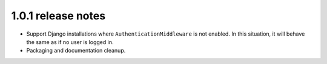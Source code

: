 1.0.1 release notes
===================

* Support Django installations where ``AuthenticationMiddleware`` is not enabled.
  In this situation, it will behave the same as if no user is logged in.
* Packaging and documentation cleanup.
